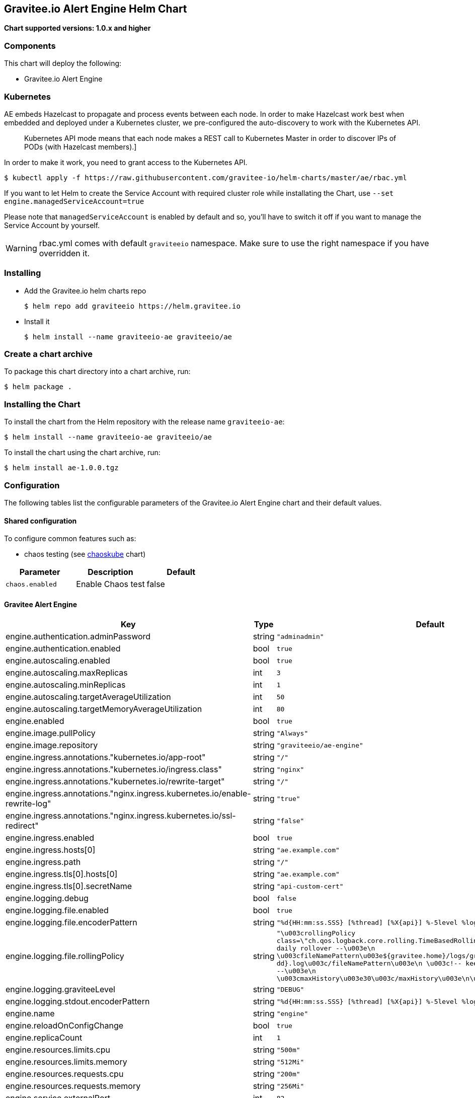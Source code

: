 [[graviteeio-alert-engine-helm-chart]]
== Gravitee.io Alert Engine Helm Chart

*Chart supported versions: 1.0.x and higher*

=== Components

This chart will deploy the following:

* Gravitee.io Alert Engine

=== Kubernetes

AE embeds Hazelcast to propagate and process events between each node. In order to make Hazelcast work best when embedded and deployed under a Kubernetes cluster, we pre-configured the auto-discovery to work with the Kubernetes API.

[quote]
____
Kubernetes API mode means that each node makes a REST call to Kubernetes Master in order to discover IPs of PODs (with Hazelcast members).]
____

In order to make it work, you need to grant access to the Kubernetes API.

[source,bash]
----
$ kubectl apply -f https://raw.githubusercontent.com/gravitee-io/helm-charts/master/ae/rbac.yml
----

If you want to let Helm to create the Service Account with required cluster role while installating the Chart, use `--set engine.managedServiceAccount=true`

Please note that `managedServiceAccount` is enabled by default and so, you'll have to switch it off if you want to manage the Service Account by yourself.

WARNING: rbac.yml comes with default `graviteeio` namespace. Make sure to use the right namespace if you have overridden it.

=== Installing

* Add the Gravitee.io helm charts repo
+
....
$ helm repo add graviteeio https://helm.gravitee.io
....
* Install it
+
....
$ helm install --name graviteeio-ae graviteeio/ae
....

=== Create a chart archive

To package this chart directory into a chart archive, run:

....
$ helm package .
....

=== Installing the Chart

To install the chart from the Helm repository with the release name
`+graviteeio-ae+`:

[source,bash]
----
$ helm install --name graviteeio-ae graviteeio/ae
----

To install the chart using the chart archive, run:

....
$ helm install ae-1.0.0.tgz
....

=== Configuration

The following tables list the configurable parameters of the Gravitee.io
Alert Engine chart and their default values.

==== Shared configuration

To configure common features such as:

* chaos testing (see
https://github.com/kubernetes/charts/tree/master/stable/chaoskube[chaoskube]
chart)

[cols=",,",options="header",]
|===
|Parameter |Description |Default
|`+chaos.enabled+` |Enable Chaos test |false
|===

==== Gravitee Alert Engine

[cols=",,,",options="header",]
|===
|Key |Type |Default |Description
|engine.authentication.adminPassword |string |`+"adminadmin"+` |

|engine.authentication.enabled |bool |`+true+` |

|engine.autoscaling.enabled |bool |`+true+` |

|engine.autoscaling.maxReplicas |int |`+3+` |

|engine.autoscaling.minReplicas |int |`+1+` |

|engine.autoscaling.targetAverageUtilization |int |`+50+` |

|engine.autoscaling.targetMemoryAverageUtilization |int |`+80+` |

|engine.enabled |bool |`+true+` |

|engine.image.pullPolicy |string |`+"Always"+` |

|engine.image.repository |string |`+"graviteeio/ae-engine"+` |

|engine.ingress.annotations."kubernetes.io/app-root" |string |`+"/"+` |

|engine.ingress.annotations."kubernetes.io/ingress.class" |string
|`+"nginx"+` |

|engine.ingress.annotations."kubernetes.io/rewrite-target" |string
|`+"/"+` |

|engine.ingress.annotations."nginx.ingress.kubernetes.io/enable-rewrite-log"
|string |`+"true"+` |

|engine.ingress.annotations."nginx.ingress.kubernetes.io/ssl-redirect"
|string |`+"false"+` |

|engine.ingress.enabled |bool |`+true+` |

|engine.ingress.hosts[0] |string |`+"ae.example.com"+` |

|engine.ingress.path |string |`+"/"+` |

|engine.ingress.tls[0].hosts[0] |string |`+"ae.example.com"+` |

|engine.ingress.tls[0].secretName |string |`+"api-custom-cert"+` |

|engine.logging.debug |bool |`+false+` |

|engine.logging.file.enabled |bool |`+true+` |

|engine.logging.file.encoderPattern |string
|`+"%d{HH:mm:ss.SSS} [%thread] [%X{api}] %-5level %logger{36} - %msg%n"+`
|

|engine.logging.file.rollingPolicy |string
|`+"\u003crollingPolicy class=\"ch.qos.logback.core.rolling.TimeBasedRollingPolicy\"\u003e\n    \u003c!-- daily rollover --\u003e\n    \u003cfileNamePattern\u003e${gravitee.home}/logs/gravitee_%d{yyyy-MM-dd}.log\u003c/fileNamePattern\u003e\n    \u003c!-- keep 30 days' worth of history --\u003e\n    \u003cmaxHistory\u003e30\u003c/maxHistory\u003e\n\u003c/rollingPolicy\u003e\n"+`
|

|engine.logging.graviteeLevel |string |`+"DEBUG"+` |

|engine.logging.stdout.encoderPattern |string
|`+"%d{HH:mm:ss.SSS} [%thread] [%X{api}] %-5level %logger{36} - %msg%n"+`
|

|engine.name |string |`+"engine"+` |

|engine.reloadOnConfigChange |bool |`+true+` |

|engine.replicaCount |int |`+1+` |

|engine.resources.limits.cpu |string |`+"500m"+` |

|engine.resources.limits.memory |string |`+"512Mi"+` |

|engine.resources.requests.cpu |string |`+"200m"+` |

|engine.resources.requests.memory |string |`+"256Mi"+` |

|engine.service.externalPort |int |`+82+` |

|engine.service.internalPort |int |`+8072+` |

|engine.service.internalPortName |string |`+"http"+` |

|engine.service.type |string |`+"ClusterIP"+` |

|engine.ssl.clientAuth |bool |`+false+` |

|engine.ssl.enabled |bool |`+false+` |

|engine.type |string |`+"Deployment"+` |
|===

Specify each parameter using the `+--set key=value[,key=value]+`
argument to `+helm install+`.

Alternatively, a YAML file that specifies the values for the parameters
can be provided while installing the chart. For example,

[source,bash]
----
$ helm install --name my-release -f values.yaml gravitee
----

____
*Tip*: You can use the default values.yaml
____

==== Recommendations for a production environment

For a production ready environment, we recommend to apply the following settings.

===== Memory

For large environment handling a lot of events we recommend specifying enough memory available for the JVM to be able to process all events in real time.

```yaml
engine:
  env:
     - name: GIO_MIN_MEM
       value: 1024m
     - name: GIO_MAX_MEM
       value: 1024m
     - name: gravitee_ingesters_ws_compressionSupported
       value: "true"
```

You must also adapt the memory request and limit at pod level. When using 1Go at JVM level, we recommend to set 1.5Go at pod level to make sure the pod will not run out of memory and get killed.

```yaml
  resources:
    limits:
      memory: 1.5Gi
    requests:
      memory: 1.5Gi
```

===== CPU

The following default values should be enough in most cases and should allow handling approximately 2000 events per seconds with only 2 pods (see autoscaling section to specify min and max pods).

```yaml
  resources:
    limits:
      cpu: 1000m
    requests:
      cpu: 500m
```

===== Autoscaling

By default, there is only 1 AE pod started (up to 3 pods). To make the system error proofed and handle more events at high throughput, you may configure the autoscaler with a minimum of 2 pods and maybe increase the number of maximum pods.

```yaml
  autoscaling:
    enabled: true
    minReplicas: 2
    maxReplicas: 5
    targetAverageUtilization: 50
    targetMemoryAverageUtilization: null
```

NOTE: You may also disable the autoscaling based on memory average utilization except if you have a specific metrics server able to calculate the memory used by a JVM running in a container.

===== Readiness and liveness probes

Depending on your usage of AE, you can also fine tune the different probes used by the cluster to determine the current status of each AE pod.

The default values are quite optimized to get a good ratio between fast and reliability.

```yaml

# This probe is use only during startup phase
startupProbe:
  tcpSocket:
    port: http # Same as engine.service.internalPortName
  initialDelaySeconds: 30
  periodSeconds: 5
  failureThreshold: 20

# This probe is used to determine if the pod is still alive.
livenessProbe:
  tcpSocket:
    port: http # Same as engine.service.internalPortName
  periodSeconds: 10
  failureThreshold: 5

# This probe is used to determine if the pod can still handle traffic. If not, it will be removed from the service and not reachable until it is ready again.
readinessProbe:
  tcpSocket:
    port: http # Same as engine.service.internalPortName
  periodSeconds: 5
  failureThreshold: 3
```

Depending on the amount of cpu you give to each pod you should be able to change the different settings of the startupProbe such as `initialDelaySeconds`.

TIP: The more processors you have, the faster the server will start, the lower you can set the `initialDelaySeconds` value.

===== Enable compression

To optimise network transfer between Gravitee API Management or Access Management and Alert Engine, it could be useful to enable compression.

IMPORTANT: Compression comes with cpu costs (on both client and server sides). You may balance the choice analyzing cpu cost versus network and response time improvements.

```yaml
engine:
  env:
     - name: gravitee_ingesters_ws_compressionSupported
       value: "true"
```

WARNING: make sure `alerts.alert-engine.ws.tryCompression` is set to true on the APIM / AM side

